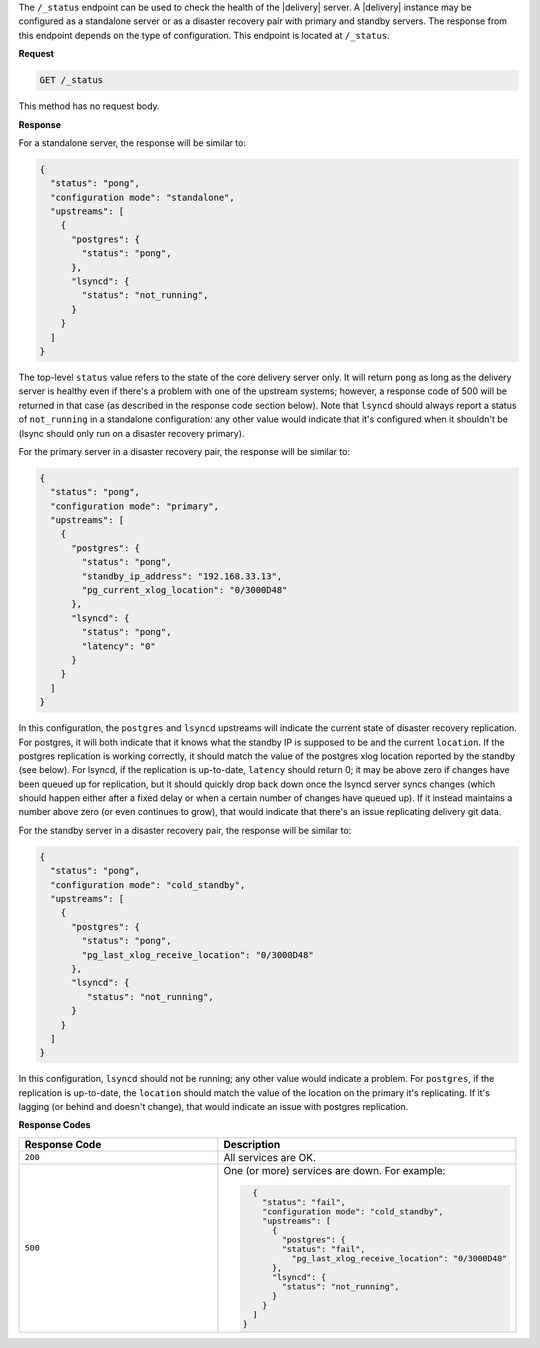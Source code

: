 .. The contents of this file may be included in multiple topics (using the includes directive).
.. The contents of this file should be modified in a way that preserves its ability to appear in multiple topics.


The ``/_status`` endpoint can be used to check the health of the |delivery| server. A |delivery| instance may be configured as a standalone server or as a disaster recovery pair with primary and standby servers. The response from this endpoint depends on the type of configuration. This endpoint is located at ``/_status``.

**Request**

.. code-block:: xml

   GET /_status

This method has no request body.

**Response**

For a standalone server, the response will be similar to:

.. code-block:: javascript

   {
     "status": "pong",
     "configuration mode": "standalone",
     "upstreams": [
       {
         "postgres": {
           "status": "pong",
         },
         "lsyncd": {
           "status": "not_running",
         }
       }
     ]
   }

The top-level ``status`` value refers to the state of the core delivery server only. It will return ``pong`` as long as the delivery server is healthy even if there's a problem with one of the upstream systems; however, a response code of 500 will be returned in that case (as described in the response code section below).  Note that ``lsyncd`` should always report a status of ``not_running`` in a standalone configuration: any other value would indicate that it's configured when it shouldn't be (lsync should only run on a disaster recovery primary).

For the primary server in a disaster recovery pair, the response will be similar to:

.. code-block:: javascript

   {
     "status": "pong",
     "configuration mode": "primary",
     "upstreams": [
       {
         "postgres": {
           "status": "pong",
           "standby_ip_address": "192.168.33.13",
           "pg_current_xlog_location": "0/3000D48"
         },
         "lsyncd": {
           "status": "pong",
           "latency": "0"
         }
       }
     ]
   }


In this configuration, the ``postgres`` and ``lsyncd`` upstreams will indicate the current state of disaster recovery replication.  For postgres, it will both indicate that it knows what the standby IP is supposed to be and the current ``location``.  If the postgres replication is working correctly, it should match the value of the postgres xlog location reported by the standby (see below).  For lsyncd, if the replication is up-to-date, ``latency`` should return 0; it may be above zero if changes have been queued up for replication, but it should quickly drop back down once the lsyncd server syncs changes (which should happen either after a fixed delay or when a certain number of changes have queued up).  If it instead maintains a number above zero (or even continues to grow), that would indicate that there's an issue replicating delivery git data.

For the standby server in a disaster recovery pair, the response will be similar to:

.. code-block:: javascript

   {
     "status": "pong",
     "configuration mode": "cold_standby",
     "upstreams": [
       {
         "postgres": {
           "status": "pong",
           "pg_last_xlog_receive_location": "0/3000D48"
         },
         "lsyncd": {
            "status": "not_running",
         }
       }
     ]
   }

In this configuration, ``lsyncd`` should not be running; any other value would indicate a problem.  For ``postgres``, if the replication is up-to-date, the ``location`` should match the value of the location on the primary it's replicating.  If it's lagging (or behind and doesn't change), that would indicate an issue with postgres replication.

**Response Codes**

.. list-table::
   :widths: 200 300
   :header-rows: 1

   * - Response Code
     - Description
   * - ``200``
     - All services are OK.
   * - ``500``
     - One (or more) services are down. For example:
       
       .. code-block:: javascript
       
          {
            "status": "fail",
            "configuration mode": "cold_standby",
            "upstreams": [
              {
                "postgres": {
                "status": "fail",
                  "pg_last_xlog_receive_location": "0/3000D48"
              },
              "lsyncd": {
                "status": "not_running",
              }
            }
          ]
        }
